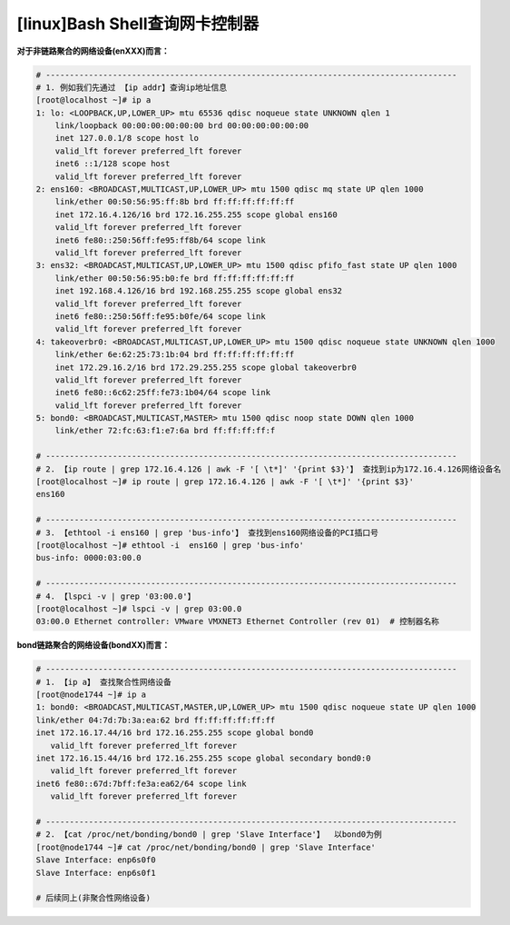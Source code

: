[linux]Bash Shell查询网卡控制器
============================================

**对于非链路聚合的网络设备(enXXX)而言：**

.. code-block:: bash

    # -------------------------------------------------------------------------------------- 
    # 1. 例如我们先通过 【ip addr】查询ip地址信息
    [root@localhost ~]# ip a
    1: lo: <LOOPBACK,UP,LOWER_UP> mtu 65536 qdisc noqueue state UNKNOWN qlen 1
        link/loopback 00:00:00:00:00:00 brd 00:00:00:00:00:00
        inet 127.0.0.1/8 scope host lo
        valid_lft forever preferred_lft forever
        inet6 ::1/128 scope host 
        valid_lft forever preferred_lft forever
    2: ens160: <BROADCAST,MULTICAST,UP,LOWER_UP> mtu 1500 qdisc mq state UP qlen 1000
        link/ether 00:50:56:95:ff:8b brd ff:ff:ff:ff:ff:ff
        inet 172.16.4.126/16 brd 172.16.255.255 scope global ens160
        valid_lft forever preferred_lft forever
        inet6 fe80::250:56ff:fe95:ff8b/64 scope link 
        valid_lft forever preferred_lft forever
    3: ens32: <BROADCAST,MULTICAST,UP,LOWER_UP> mtu 1500 qdisc pfifo_fast state UP qlen 1000
        link/ether 00:50:56:95:b0:fe brd ff:ff:ff:ff:ff:ff
        inet 192.168.4.126/16 brd 192.168.255.255 scope global ens32
        valid_lft forever preferred_lft forever
        inet6 fe80::250:56ff:fe95:b0fe/64 scope link 
        valid_lft forever preferred_lft forever
    4: takeoverbr0: <BROADCAST,MULTICAST,UP,LOWER_UP> mtu 1500 qdisc noqueue state UNKNOWN qlen 1000
        link/ether 6e:62:25:73:1b:04 brd ff:ff:ff:ff:ff:ff
        inet 172.29.16.2/16 brd 172.29.255.255 scope global takeoverbr0
        valid_lft forever preferred_lft forever
        inet6 fe80::6c62:25ff:fe73:1b04/64 scope link 
        valid_lft forever preferred_lft forever
    5: bond0: <BROADCAST,MULTICAST,MASTER> mtu 1500 qdisc noop state DOWN qlen 1000
        link/ether 72:fc:63:f1:e7:6a brd ff:ff:ff:ff:f

    # -------------------------------------------------------------------------------------- 
    # 2. 【ip route | grep 172.16.4.126 | awk -F '[ \t*]' '{print $3}'】 查找到ip为172.16.4.126网络设备名
    [root@localhost ~]# ip route | grep 172.16.4.126 | awk -F '[ \t*]' '{print $3}'
    ens160

    # -------------------------------------------------------------------------------------- 
    # 3. 【ethtool -i ens160 | grep 'bus-info'】 查找到ens160网络设备的PCI插口号
    [root@localhost ~]# ethtool -i  ens160 | grep 'bus-info'
    bus-info: 0000:03:00.0

    # --------------------------------------------------------------------------------------
    # 4. 【lspci -v | grep '03:00.0'】
    [root@localhost ~]# lspci -v | grep 03:00.0
    03:00.0 Ethernet controller: VMware VMXNET3 Ethernet Controller (rev 01)  # 控制器名称

..


**bond链路聚合的网络设备(bondXX)而言：**

.. code-block:: bash

    # -------------------------------------------------------------------------------------- 
    # 1. 【ip a】 查找聚合性网络设备
    [root@node1744 ~]# ip a
    1: bond0: <BROADCAST,MULTICAST,MASTER,UP,LOWER_UP> mtu 1500 qdisc noqueue state UP qlen 1000
    link/ether 04:7d:7b:3a:ea:62 brd ff:ff:ff:ff:ff:ff
    inet 172.16.17.44/16 brd 172.16.255.255 scope global bond0
       valid_lft forever preferred_lft forever
    inet 172.16.15.44/16 brd 172.16.255.255 scope global secondary bond0:0
       valid_lft forever preferred_lft forever
    inet6 fe80::67d:7bff:fe3a:ea62/64 scope link 
       valid_lft forever preferred_lft forever

    # -------------------------------------------------------------------------------------- 
    # 2. 【cat /proc/net/bonding/bond0 | grep 'Slave Interface'】  以bond0为例
    [root@node1744 ~]# cat /proc/net/bonding/bond0 | grep 'Slave Interface'
    Slave Interface: enp6s0f0
    Slave Interface: enp6s0f1

    # 后续同上(非聚合性网络设备)

..